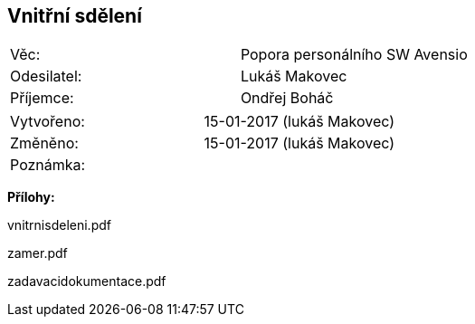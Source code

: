 == Vnitřní sdělení

|===
| Věc: | Popora personálního SW Avensio
| Odesilatel: | Lukáš Makovec
| Příjemce: | Ondřej Boháč
|===

|===
| Vytvořeno:        | 15-01-2017 (lukáš Makovec)
| Změněno:					| 15-01-2017 (lukáš Makovec)
| Poznámka:					| 
|===

**Přílohy:**

vnitrnisdeleni.pdf

zamer.pdf

zadavacidokumentace.pdf
